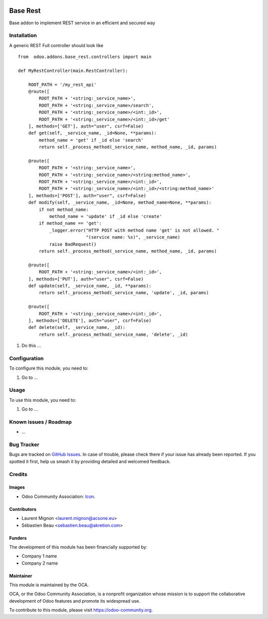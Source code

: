 .. image:: https://img.shields.io/badge/licence-AGPL--3-blue.svg
   :target: http://www.gnu.org/licenses/agpl-3.0-standalone.html
   :alt: License: AGPL-3

=========
Base Rest
=========

Base addon to implement REST service in an efficient and secured way

Installation
============

A generic REST Full controller should look like

::

    from  odoo.addons.base_rest.controllers import main

    def MyRestController(main.RestController):

        ROOT_PATH = '/my_rest_api'
        @route([
            ROOT_PATH + '<string:_service_name>',
            ROOT_PATH + '<string:_service_name>/search',
            ROOT_PATH + '<string:_service_name>/<int:_id>',
            ROOT_PATH + '<string:_service_name>/<int:_id>/get'
        ], methods=['GET'], auth="user", csrf=False)
        def get(self, _service_name, _id=None, **params):
            method_name = 'get' if _id else 'search'
            return self._process_method(_service_name, method_name, _id, params)

        @route([
            ROOT_PATH + '<string:_service_name>',
            ROOT_PATH + '<string:_service_name>/<string:method_name>',
            ROOT_PATH + '<string:_service_name>/<int:_id>',
            ROOT_PATH + '<string:_service_name>/<int:_id>/<string:method_name>'
        ], methods=['POST'], auth="user", csrf=False)
        def modify(self, _service_name, _id=None, method_name=None, **params):
            if not method_name:
                method_name = 'update' if _id else 'create'
            if method_name == 'get':
                _logger.error("HTTP POST with method name 'get' is not allowed. "
                              "(service name: %s)", _service_name)
                raise BadRequest()
            return self._process_method(_service_name, method_name, _id, params)

        @route([
            ROOT_PATH + '<string:_service_name>/<int:_id>',
        ], methods=['PUT'], auth="user", csrf=False)
        def update(self, _service_name, _id, **params):
            return self._process_method(_service_name, 'update', _id, params)

        @route([
            ROOT_PATH + '<string:_service_name>/<int:_id>',
        ], methods=['DELETE'], auth="user", csrf=False)
        def delete(self, _service_name, _id):
            return self._process_method(_service_name, 'delete', _id)


#. Do this ...

Configuration
=============

To configure this module, you need to:

#. Go to ...

.. figure:: path/to/local/image.png
   :alt: alternative description
   :width: 600 px

Usage
=====

To use this module, you need to:

#. Go to ...

.. image:: https://odoo-community.org/website/image/ir.attachment/5784_f2813bd/datas
   :alt: Try me on Runbot
   :target: https://runbot.odoo-community.org/runbot/{repo_id}/{branch}

.. repo_id is available in https://github.com/OCA/maintainer-tools/blob/master/tools/repos_with_ids.txt
.. branch is "8.0" for example

Known issues / Roadmap
======================

* ...

Bug Tracker
===========

Bugs are tracked on `GitHub Issues
<https://github.com/OCA/{project_repo}/issues>`_. In case of trouble, please
check there if your issue has already been reported. If you spotted it first,
help us smash it by providing detailed and welcomed feedback.

Credits
=======

Images
------

* Odoo Community Association: `Icon <https://github.com/OCA/maintainer-tools/blob/master/template/module/static/description/icon.svg>`_.

Contributors
------------

* Laurent Mignon <laurent.mignon@acsone.eu>
* Sébastien Beau <sebastien.beau@akretion.com>

Funders
-------

The development of this module has been financially supported by:

* Company 1 name
* Company 2 name

Maintainer
----------

.. image:: https://odoo-community.org/logo.png
   :alt: Odoo Community Association
   :target: https://odoo-community.org

This module is maintained by the OCA.

OCA, or the Odoo Community Association, is a nonprofit organization whose
mission is to support the collaborative development of Odoo features and
promote its widespread use.

To contribute to this module, please visit https://odoo-community.org.
